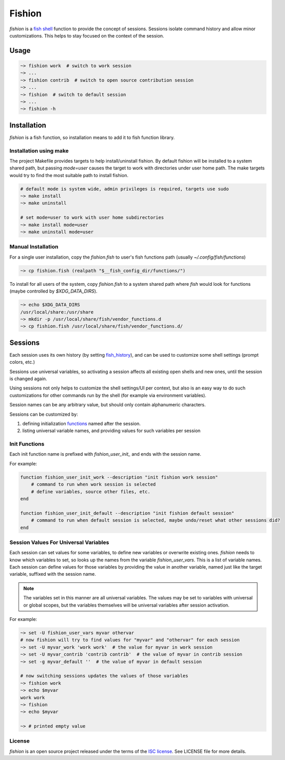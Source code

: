 *******
Fishion
*******

`fishion` is a `fish shell <https://fishshell.com>`_ function to provide
the concept of sessions. Sessions isolate command history and allow minor
customizations. This helps to stay focused on the context of the session.

Usage
=====

.. code-block:: fish

    ~> fishion work  # switch to work session
    ~> ...
    ~> fishion contrib  # switch to open source contribution session
    ~> ...
    ~> fishion  # switch to default session
    ~> ...
    ~> fishion -h


Installation
============

`fishion` is a fish function, so installation means to add it to fish function library.


Installation using make
-----------------------

The project Makefile provides targets to help install/uninstall fishion. By default fishion
will be installed to a system shared path, but passing `mode=user` causes the target
to work with directories under user home path.
The make targets would try to find the most suitable path to install fishion.

.. code-block:: fish

   # default mode is system wide, admin privileges is required, targets use sudo
   ~> make install
   ~> make uninstall

   # set mode=user to work with user home subdirectories
   ~> make install mode=user
   ~> make uninstall mode=user


Manual Installation
-------------------

For a single user installation, copy the `fishion.fish` to user's fish functions path (usually `~/.config/fish/functions`)

.. code-block:: fish

   ~> cp fishion.fish (realpath "$__fish_config_dir/functions/")

To install for all users of the system, copy `fishion.fish` to a system shared
path where `fish` would look for functions (maybe controlled by `$XDG_DATA_DIRS`).

.. code-block:: fish

   ~> echo $XDG_DATA_DIRS
   /usr/local/share:/usr/share
   ~> mkdir -p /usr/local/share/fish/vendor_functions.d
   ~> cp fishion.fish /usr/local/share/fish/vendor_functions.d/


Sessions
========

Each session uses its own history (by setting `fish_history <https://fishshell.com/docs/current/index.html#special-variables>`_),
and can be used to customize some shell settings (prompt colors, etc.)

Sessions use universal variables, so activating a session affects all
existing open shells and new ones, until the session is changed again.

Using sessions not only helps to customize the shell settings/UI per context,
but also is an easy way to do such customizations for other commands run by the
shell (for example via environment variables).

Session names can be any arbitrary value, but should only contain alphanumeric characters.

Sessions can be customized by:

#. defining initialization `functions <https://fishshell.com/docs/current/index.html#functions>`_ named after the session.
#. listing universal variable names, and providing values for such variables per session


Init Functions
--------------

Each init function name is prefixed with `fishion_user_init_` and ends with the session name.


For example:

.. code-block:: fish

    function fishion_user_init_work --description "init fishion work session"
        # command to run when work session is selected
        # define variables, source other files, etc.
    end

    function fishion_user_init_default --description "init fishion default session"
        # command to run when default session is selected, maybe undo/reset what other sessions did?
    end

Session Values For Universal Variables
--------------------------------------

Each session can set values for some variables, to define new variables or overwrite existing ones.
`fishion` needs to know which variables to set, so looks up the names from the variable `fishion_user_vars`.
This is a list of variable names.
Each session can define values for those variables by providing the value in another variable, named just
like the target variable, suffixed with the session name.

.. note::

    The variables set in this manner are all universal variables. The values
    may be set to variables with universal or global scopes, but
    the variables themselves will be universal variables after session activation.


For example:

.. code-block:: fish

   ~> set -U fishion_user_vars myvar othervar
   # now fishion will try to find values for "myvar" and "othervar" for each session
   ~> set -U myvar_work 'work work'  # the value for myvar in work session
   ~> set -U myvar_contrib 'contrib contrib'  # the value of myvar in contrib session
   ~> set -g myvar_default ''  # the value of myvar in default session

   # now switching sessions updates the values of those variables
   ~> fishion work
   ~> echo $myvar
   work work
   ~> fishion
   ~> echo $myvar

   ~> # printed empty value

License
-------

`fishion` is an open source project released under the terms of the `ISC license <https://opensource.org/licenses/ISC>`_.
See LICENSE file for more details.
